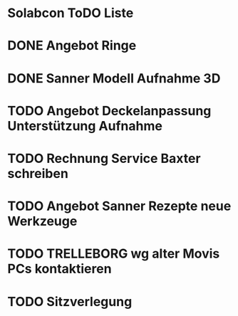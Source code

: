 * Solabcon ToDO Liste
* DONE Angebot Ringe
* DONE Sanner Modell Aufnahme 3D
CLOSED: [2023-01-23 Mon 11:23]
* TODO Angebot Deckelanpassung Unterstützung Aufnahme
* TODO Rechnung Service Baxter schreiben
* TODO Angebot Sanner Rezepte neue Werkzeuge
* TODO TRELLEBORG wg alter Movis PCs kontaktieren
* TODO Sitzverlegung
DEADLINE: <2023-01-27 Fri>
